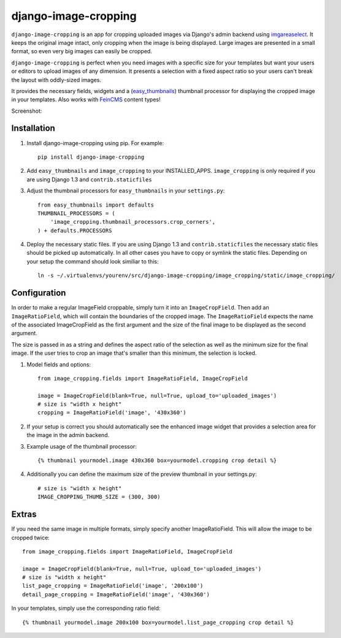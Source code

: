 django-image-cropping
=====================

``django-image-cropping`` is an app for cropping uploaded images via Django's admin backend using `imgareaselect 
<https://github.com/odyniec/imgareaselect>`_. It keeps the original image intact, only cropping when the image
is being displayed. Large images are presented in a small format, so even very big images can easily be cropped.

``django-image-cropping`` is perfect when you need images with a specific size for your templates but want your
users or editors to upload images of any dimension. It presents a selection with a fixed aspect ratio so your users
can't break the layout with oddly-sized images.

It provides the necessary fields, widgets and a (`easy_thumbnails 
<http://github.com/SmileyChris/easy-thumbnails>`_) thumbnail processor for displaying the 
cropped image in your templates. Also works with `FeinCMS <https://github.com/feincms/feincms>`_ content types!

Screenshot: 

.. image:: http://www.jonasundderwolf.de/media/uploads/judw_logo.png

Installation
------------

#. Install django-image-cropping using pip. For example::

    pip install django-image-cropping

#. Add ``easy_thumbnails`` and ``image_cropping`` to your INSTALLED_APPS. ``image_cropping`` is only required if you are using Django 1.3 and ``contrib.staticfiles``

#. Adjust the thumbnail processors for ``easy_thumbnails`` in your ``settings.py``::

    from easy_thumbnails import defaults
    THUMBNAIL_PROCESSORS = (
        'image_cropping.thumbnail_processors.crop_corners',
    ) + defaults.PROCESSORS

#. Deploy the necessary static files. If you are using Django 1.3 and ``contrib.staticfiles`` the 
   necessary static files should be picked up automatically. In all other cases you have to copy or
   symlink the static files. Depending on your setup the command should look similiar to this::

        ln -s ~/.virtualenvs/yourenv/src/django-image-cropping/image_cropping/static/image_cropping/

    

Configuration
-------------

In order to make a regular ImageField croppable, simply turn it into an ``ImageCropField``. Then add
an ``ImageRatioField``, which will contain the boundaries of the cropped image. The ``ImageRatioField``
expects the name of the associated ImageCropField as the first argument and the size of the final image
to be displayed as the second argument.

The size is passed in as a string and defines the aspect ratio of the selection as well as the minimum
size for the final image. If the user tries to crop an image that's smaller than this minimum, the
selection is locked.

#. Model fields and options::

    from image_cropping.fields import ImageRatioField, ImageCropField

    image = ImageCropField(blank=True, null=True, upload_to='uploaded_images')
    # size is "width x height"
    cropping = ImageRatioField('image', '430x360')

#. If your setup is correct you should automatically see the enhanced image widget that provides a selection area for the image in the admin backend. 

#. Example usage of the thumbnail processor::

    {% thumbnail yourmodel.image 430x360 box=yourmodel.cropping crop detail %}

#. Additionally you can define the maximum size of the preview thumbnail in your settings.py::

    # size is "width x height"
    IMAGE_CROPPING_THUMB_SIZE = (300, 300)


Extras
------

If you need the same image in multiple formats, simply specify another ImageRatioField. This will allow the image to be cropped twice::

    from image_cropping.fields import ImageRatioField, ImageCropField

    image = ImageCropField(blank=True, null=True, upload_to='uploaded_images')
    # size is "width x height"
    list_page_cropping = ImageRatioField('image', '200x100')
    detail_page_cropping = ImageRatioField('image', '430x360')
 

In your templates, simply use the corresponding ratio field::

    {% thumbnail yourmodel.image 200x100 box=yourmodel.list_page_cropping crop detail %}


